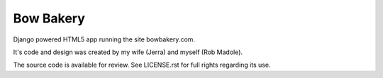 ==========
Bow Bakery
==========

Django powered HTML5 app running the site bowbakery.com.

It's code and design was created by my wife (Jerra) and myself (Rob Madole).

The source code is available for review.  See LICENSE.rst for full rights
regarding its use.
